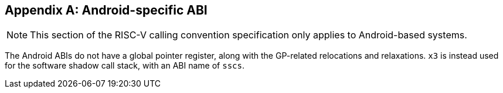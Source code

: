 [appendix]
== Android-specific ABI

NOTE: This section of the RISC-V calling convention specification only applies
to Android-based systems.

The Android ABIs do not have a global pointer register, along with the
GP-related relocations and relaxations.  `x3` is instead used for the software
shadow call stack, with an ABI name of `sscs`.
